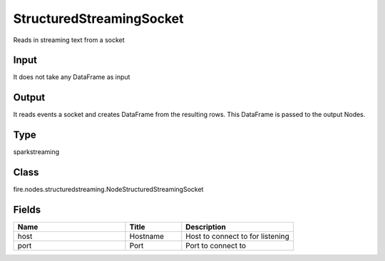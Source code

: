 StructuredStreamingSocket
=========== 

Reads in streaming text from a socket

Input
--------------
It does not take any DataFrame as input

Output
--------------
It reads events a socket and creates DataFrame from the resulting rows. This DataFrame is passed to the output Nodes.

Type
--------- 

sparkstreaming

Class
--------- 

fire.nodes.structuredstreaming.NodeStructuredStreamingSocket

Fields
--------- 

.. list-table::
      :widths: 10 5 10
      :header-rows: 1

      * - Name
        - Title
        - Description
      * - host
        - Hostname
        - Host to connect to for listening
      * - port
        - Port
        - Port to connect to 




